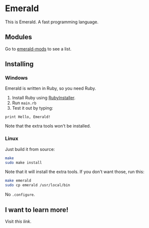 * Emerald
This is Emerald. A fast programming language.
** Modules
Go to [[//github.com/emerald-pl/emerald-mods][emerald-mods]] to see a list.
** Installing
*** Windows
Emerald is written in Ruby, so you need Ruby.
1. Install Ruby using [[//rubyinstaller.org][RubyInstaller]].
2. Run =main.rb=
3. Test it out by typing:
#+BEGIN_SRC
print Hello, Emerald!
#+END_SRC
Note that the extra tools won't be installed.
*** Linux
Just build it from source:
#+BEGIN_SRC bash
make
sudo make install
#+END_SRC
Note that it will install the extra tools. If you don't want those, run this:
#+BEGIN_SRC bash
make emerald
sudo cp emerald /usr/local/bin
#+END_SRC
No =.configure=.
** I want to learn more!
Visit [[Docs.org][this link]].
